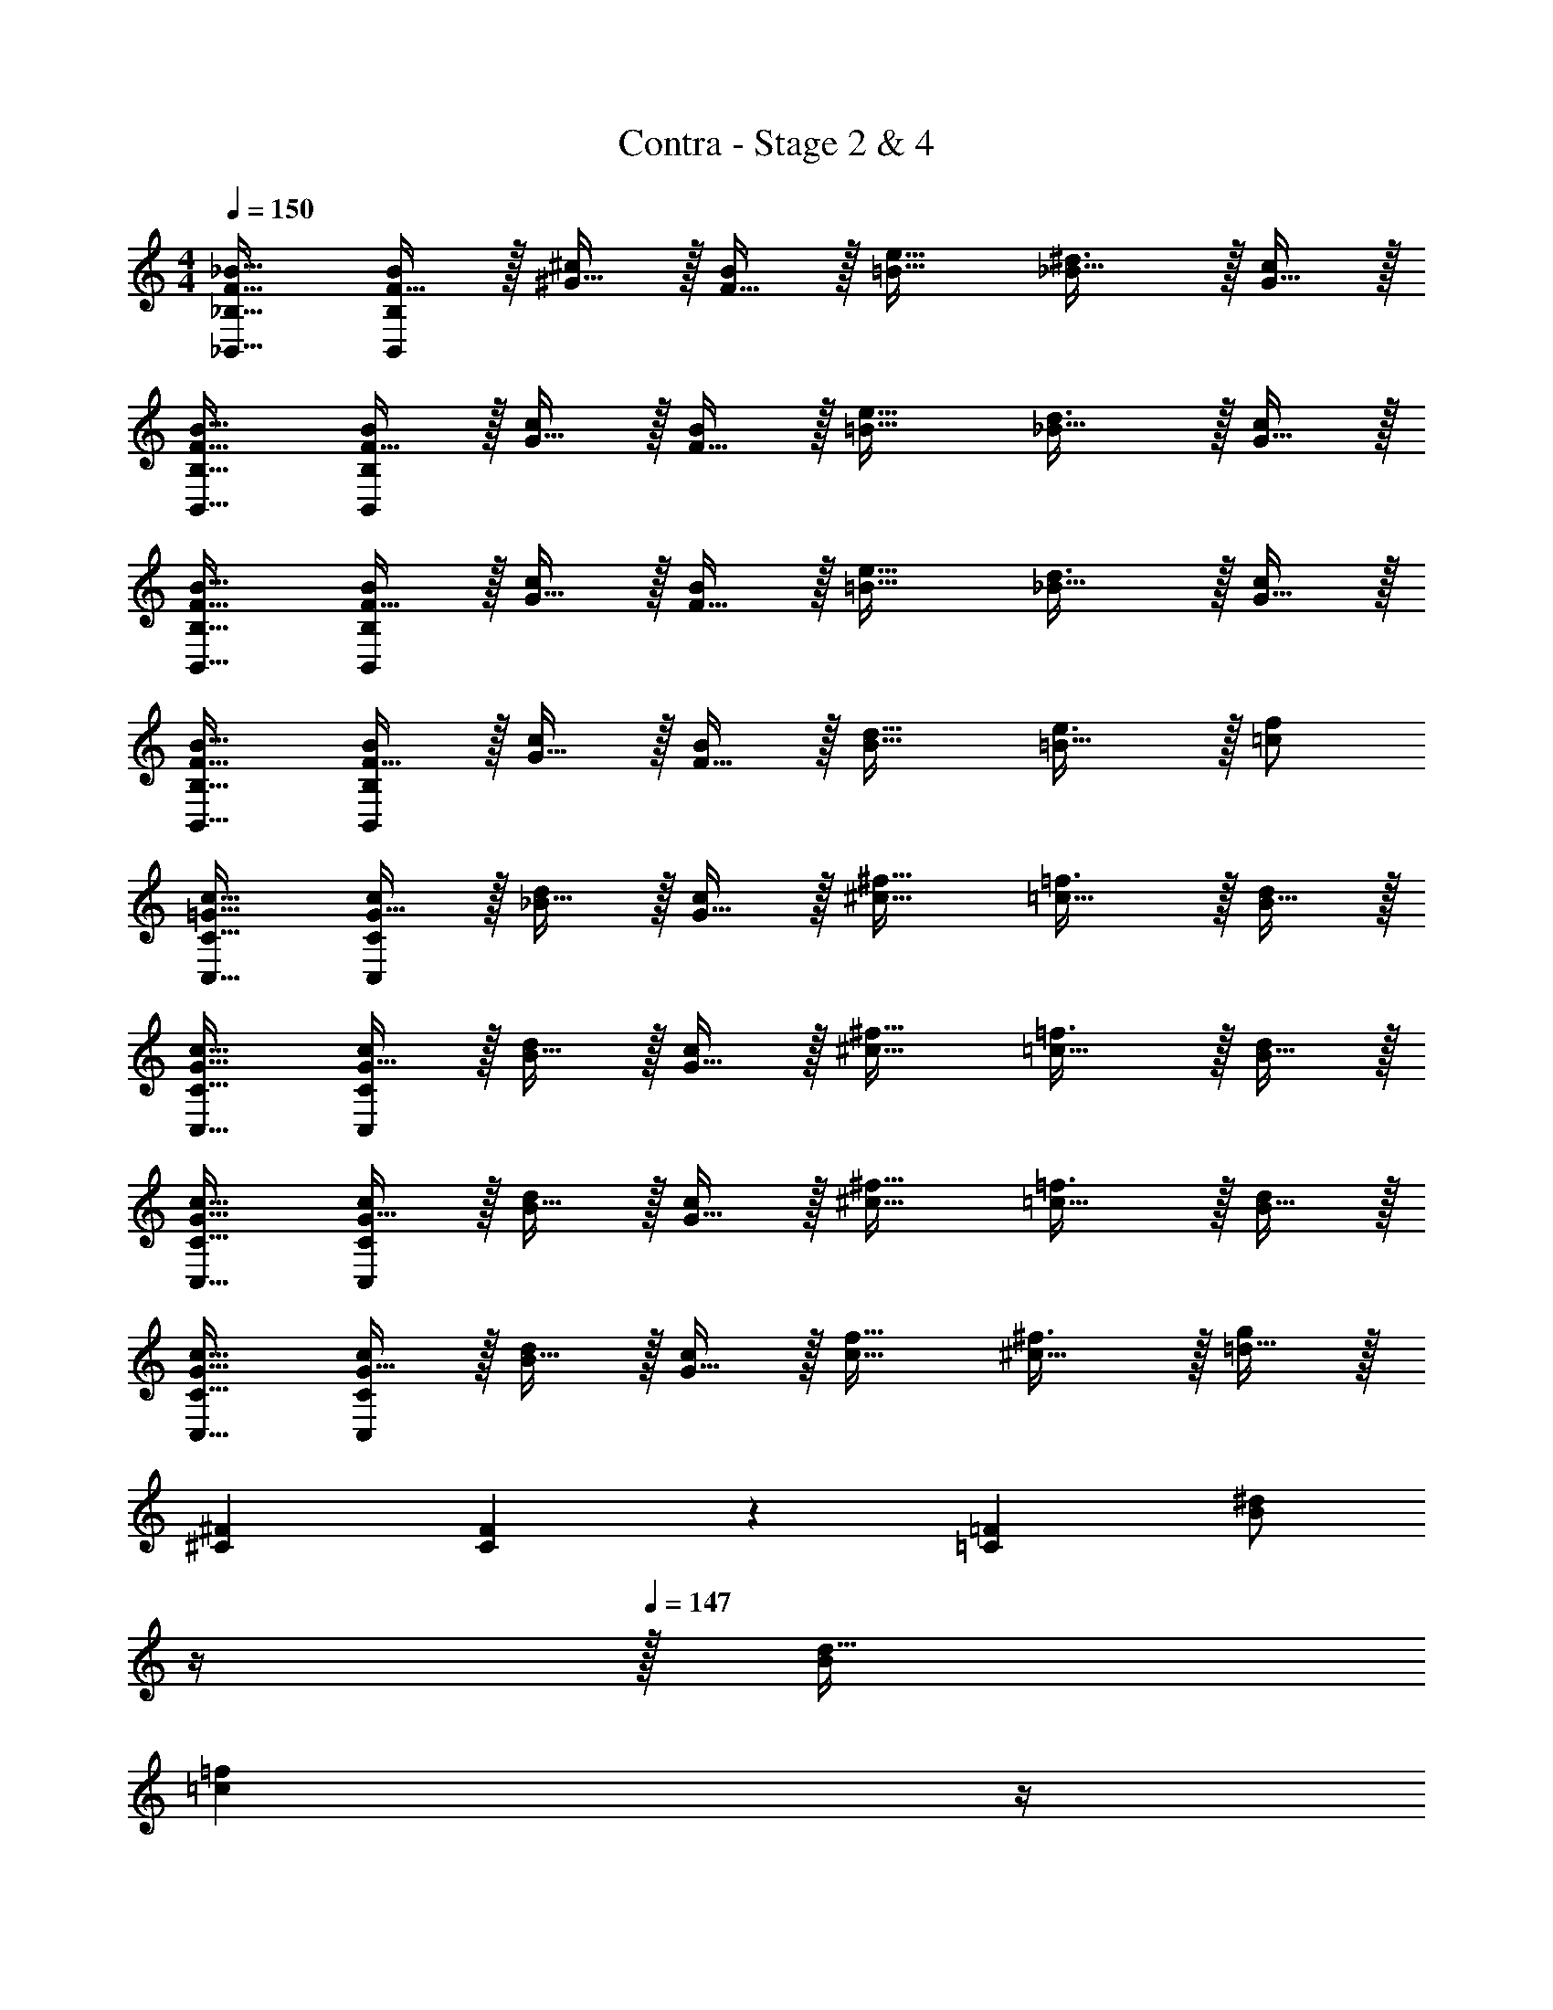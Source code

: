 X: 1
T: Contra - Stage 2 & 4
Z: ABC Generated by Starbound Composer
L: 1/4
M: 4/4
Q: 1/4=150
K: C
[F17/32_B17/32_B,,17/32_B,17/32] [F15/32B/B,,151/288B,151/288] z/32 [^G15/32^c/] z/32 [F15/32B/] z/32 [=B23/32e23/32] [_B23/32^d3/4] z/32 [G15/32c/] z/32 
[F17/32B17/32B,,17/32B,17/32] [F15/32B/B,,151/288B,151/288] z/32 [G15/32c/] z/32 [F15/32B/] z/32 [=B23/32e23/32] [_B23/32d3/4] z/32 [G15/32c/] z/32 
[F17/32B17/32B,,17/32B,17/32] [F15/32B/B,,151/288B,151/288] z/32 [G15/32c/] z/32 [F15/32B/] z/32 [=B23/32e23/32] [_B23/32d3/4] z/32 [G15/32c/] z/32 
[F17/32B17/32B,,17/32B,17/32] [F15/32B/B,,151/288B,151/288] z/32 [G15/32c/] z/32 [F15/32B/] z/32 [B23/32d23/32] [=B23/32e3/4] z/32 [=c/f/] 
[=G17/32c17/32C,17/32C17/32] [G15/32c/C,151/288C151/288] z/32 [_B15/32d/] z/32 [G15/32c/] z/32 [^c23/32^f23/32] [=c23/32=f3/4] z/32 [B15/32d/] z/32 
[G17/32c17/32C,17/32C17/32] [G15/32c/C,151/288C151/288] z/32 [B15/32d/] z/32 [G15/32c/] z/32 [^c23/32^f23/32] [=c23/32=f3/4] z/32 [B15/32d/] z/32 
[G17/32c17/32C,17/32C17/32] [G15/32c/C,151/288C151/288] z/32 [B15/32d/] z/32 [G15/32c/] z/32 [^c23/32^f23/32] [=c23/32=f3/4] z/32 [B15/32d/] z/32 
[G17/32c17/32C,17/32C17/32] [G15/32c/C,151/288C151/288] z/32 [B15/32d/] z/32 [G15/32c/] z/32 [c23/32f23/32] [^c23/32^f3/4] z/32 [=d15/32g/] z/32 
[^C7/24^F7/24] [C11/24F35/72] z/36 [=C361/288=F361/288] [z7/32B/^d/] 
Q: 1/4=148
z/4 
Q: 1/4=147
z/32 [d15/32B49/96] 
Q: 1/4=146
[z/4=c=f] 
Q: 1/4=145
z/4 
Q: 1/4=144
z/ 
[z/4B,7/24^D7/24] 
Q: 1/4=150
z/24 [B,11/24D35/72] z/36 [C361/288F361/288] [^c/^f/] [f15/32c49/96] [d^g] 
[^C7/24^F7/24] [C11/24F35/72] z/36 [=C361/288=F361/288] [=f/_b/] [b15/32f49/96] [^fc'] 
[B,7/24D7/24] [B,11/24D35/72] z/36 [C361/288F361/288] [b71/288^d'71/288] [b13/18d'13/18] [b/4f'/4] [b3/4f'3/4] 
[F17/32B17/32B,,17/32B,17/32] [F15/32B/B,,151/288B,151/288] z/32 [^G15/32c/] z/32 [F15/32B/] z/32 [=B23/32e23/32] [_B23/32d3/4] z/32 [G15/32c/] z/32 
[F17/32B17/32B,,17/32B,17/32] [F15/32B/B,,151/288B,151/288] z/32 [G15/32c/] z/32 [F15/32B/] z/32 [=B23/32e23/32] [_B23/32d3/4] z/32 [G15/32c/] z/32 
[F17/32B17/32B,,17/32B,17/32] [F15/32B/B,,151/288B,151/288] z/32 [G15/32c/] z/32 [F15/32B/] z/32 [=B23/32e23/32] [_B23/32d3/4] z/32 [G15/32c/] z/32 
[F17/32B17/32B,,17/32B,17/32] [F15/32B/B,,151/288B,151/288] z/32 [G15/32c/] z/32 [F15/32B/] z/32 [B23/32d23/32] [=B23/32e3/4] z/32 [=c/=f/] 
[=G17/32c17/32C,17/32C17/32] [G15/32c/C,151/288C151/288] z/32 [_B15/32d/] z/32 [G15/32c/] z/32 [^c23/32^f23/32] [=c23/32=f3/4] z/32 [B15/32d/] z/32 
[G17/32c17/32C,17/32C17/32] [G15/32c/C,151/288C151/288] z/32 [B15/32d/] z/32 [G15/32c/] z/32 [^c23/32^f23/32] [=c23/32=f3/4] z/32 [B15/32d/] z/32 
[G17/32c17/32C,17/32C17/32] [G15/32c/C,151/288C151/288] z/32 [B15/32d/] z/32 [G15/32c/] z/32 [^c23/32^f23/32] [=c23/32=f3/4] z/32 [B15/32d/] z/32 
[G17/32c17/32C,17/32C17/32] [G15/32c/C,151/288C151/288] z/32 [B15/32d/] z/32 [G15/32c/] z/32 [c23/32f23/32] [^c23/32^f3/4] z/32 [=d15/32=g/] z/32 
[^C7/24^F7/24] [C11/24F35/72] z/36 [=C361/288=F361/288] [z7/32B/^d/] 
Q: 1/4=148
z/4 
Q: 1/4=147
z/32 [d15/32B49/96] 
Q: 1/4=146
[z/4=c=f] 
Q: 1/4=145
z/4 
Q: 1/4=144
z/ 
[z/4B,7/24D7/24] 
Q: 1/4=150
z/24 [B,11/24D35/72] z/36 [C361/288F361/288] [^c/^f/] [f15/32c49/96] [d^g] 
[^C7/24^F7/24] [C11/24F35/72] z/36 [=C361/288=F361/288] [=f/b/] [b15/32f49/96] [^fc'] 
[B,7/24D7/24] [B,11/24D35/72] z/36 [C361/288F361/288] [b71/288d'71/288] [b13/18d'13/18] [b/4f'/4] [b3/4f'3/4] 
